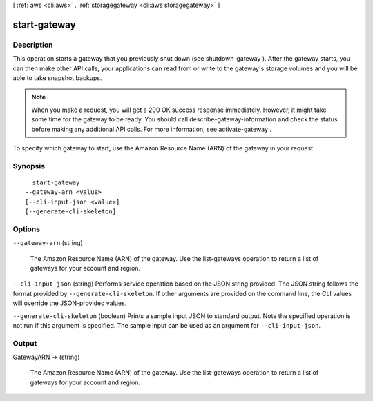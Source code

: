 [ :ref:`aws <cli:aws>` . :ref:`storagegateway <cli:aws storagegateway>` ]

.. _cli:aws storagegateway start-gateway:


*************
start-gateway
*************



===========
Description
===========



This operation starts a gateway that you previously shut down (see  shutdown-gateway ). After the gateway starts, you can then make other API calls, your applications can read from or write to the gateway's storage volumes and you will be able to take snapshot backups.

 

.. note::

  When you make a request, you will get a 200 OK success response immediately. However, it might take some time for the gateway to be ready. You should call  describe-gateway-information and check the status before making any additional API calls. For more information, see  activate-gateway .

 

To specify which gateway to start, use the Amazon Resource Name (ARN) of the gateway in your request.



========
Synopsis
========

::

    start-gateway
  --gateway-arn <value>
  [--cli-input-json <value>]
  [--generate-cli-skeleton]




=======
Options
=======

``--gateway-arn`` (string)


  The Amazon Resource Name (ARN) of the gateway. Use the  list-gateways operation to return a list of gateways for your account and region.

  

``--cli-input-json`` (string)
Performs service operation based on the JSON string provided. The JSON string follows the format provided by ``--generate-cli-skeleton``. If other arguments are provided on the command line, the CLI values will override the JSON-provided values.

``--generate-cli-skeleton`` (boolean)
Prints a sample input JSON to standard output. Note the specified operation is not run if this argument is specified. The sample input can be used as an argument for ``--cli-input-json``.



======
Output
======

GatewayARN -> (string)

  

  The Amazon Resource Name (ARN) of the gateway. Use the  list-gateways operation to return a list of gateways for your account and region.

  

  

